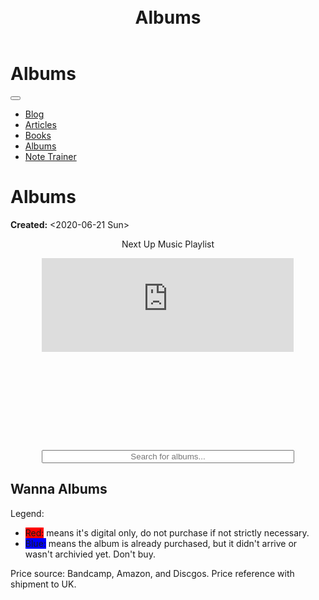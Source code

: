 #+OPTIONS: num:nil toc:nil
#+OPTIONS: html-preamble:nil html-postamble:nil html-scripts:t html-style:nil
#+TITLE: Albums

#+DESCRIPTION: Albums
#+KEYWORDS: Albums
#+HTML_HEAD_EXTRA:  <base target="_blank">
#+HTML_HEAD_EXTRA: <link rel="shortcut icon" href="images/favicon.ico" type="image/x-icon">
#+HTML_HEAD_EXTRA: <link rel="icon" href="images/favicon.ico" type="image/x-icon">
#+HTML_HEAD_EXTRA:  <link rel="stylesheet" href="https://cdnjs.cloudflare.com/ajax/libs/font-awesome/5.13.0/css/all.min.css">
#+HTML_HEAD_EXTRA:  <link href="https://fonts.googleapis.com/css?family=Montserrat" rel="stylesheet" type="text/css">
#+HTML_HEAD_EXTRA:  <link href="https://fonts.googleapis.com/css?family=Lato" rel="stylesheet" type="text/css">
#+HTML_HEAD_EXTRA:  <script src="https://ajax.googleapis.com/ajax/libs/jquery/3.5.1/jquery.min.js"></script>
#+HTML_HEAD_EXTRA:  <script src="js/elementSearch.js"></script>
#+HTML_HEAD_EXTRA:  <link rel="stylesheet" href="css/main.css">
#+HTML_HEAD_EXTRA:  <link rel="stylesheet" href="css/blog.css">
#+HTML_HEAD_EXTRA: <style>body { padding-top: 100px; }</style>

* Albums
:PROPERTIES:
:HTML_CONTAINER: nav
:HTML_CONTAINER_CLASS: navbar navbar-inverse navbar-fixed-top
:CUSTOM_ID: navbar
:END:

#+BEGIN_EXPORT html
<div class="container-fluid">
  <div class="navbar-header">
    <button type="button" class="navbar-toggle" data-toggle="collapse" data-target="#collapsableNavbar">
      <span class="icon-bar"></span>
      <span class="icon-bar"></span>
      <span class="icon-bar"></span>
    </button>
    <a target="_self" class="navbar-brand" href="./index.html">
      <img class="img-circle" src="https://www.gravatar.com/avatar/aa7f68a32b011ac94698a7a1cb16ffc8?s=200" width="50px"/>
    </a>
  </div>
  <div class="collapse navbar-collapse" id="collapsableNavbar">
    <ul class="nav navbar-nav">
      <li><a target="_self" title="Blog" href="./blog.html" class="navbar-text h3">Blog</a></li>
      <li><a target="_self" title="Articles" href="./articles.html" class="navbar-text h3">Articles</a></li>
      <li><a target="_self" title="Books" href="./books.html" class="navbar-text h3">Books</a></li>
      <li><a target="_self" title="Albums" href="./albums.html" class="navbar-text h3">Albums</a></li>
      <li><a target="_self" title="Note Trainer" href="./NoteTrainer/NoteTrainer.html" class="navbar-text h3">Note Trainer</a></li>
    </ul>
  </div>
</div>
#+END_EXPORT


* Albums
:PROPERTIES:
:CUSTOM_ID: Albums
:END:

**Created:** <2020-06-21 Sun>

  #+BEGIN_EXPORT HTML
  <p style="text-align: center">Next Up Music Playlist</p>
  <iframe src="https://www.youtube.com/embed/videoseries?list=PLO1i4nEhzCLaszits0vM6cJJoCIqzTwn7" title="YouTube video player" frameborder="0" allow="accelerometer; autoplay; clipboard-write; encrypted-media; gyroscope; picture-in-picture" style="display: block;width: 80%;margin-left: auto;margin-right: auto;" allowfullscreen></iframe>
  <br/>
  <div class="iframely-embed"><div class="iframely-responsive" style="height: 140px; padding-bottom: 0;"><a href="https://t.me/baldrecommendations" data-iframely-url="//iframely.net/URTbcao"></a></div></div><script async src="//iframely.net/embed.js"></script>
  <div class="col-10">
    <input type="text" class="form-control" id="elementSearch" onkeyup="elementSearch('album')" placeholder="Search for albums..." title="Type in an album Title" style="text-align: center; width: 80%;margin-left: auto;margin-right: auto; display: block;">
  </div>
  <p id="totalAlbumCount"></p>
  #+END_EXPORT

#+CALL: templates.org:csvToButtonsLinks("./data/albums.csv","album")

** Wanna Albums
:PROPERTIES:
:CUSTOM_ID: WannaAlbums
:END:

Legend:
#+BEGIN_EXPORT HTML
<ul>
  <li><span style="background-color:red;">Red:</span> means it's digital only, do not purchase if not strictly necessary.</li>
  <li><span style="background-color:blue;">Blue:</span> means the album is already purchased, but it didn't arrive or wasn't archivied yet. Don't buy.</li>
</ul>
#+END_EXPORT

Price source: Bandcamp, Amazon, and Discgos. Price reference with shipment to UK.

#+CALL: templates.org:csvToButtonsLinks("./data/wantedAlbums.csv","wantedAlbum")

#+begin_export html
<script type="text/javascript">
$(function() {
  $('#totalAlbumCount').text("Total Albums: " + $('.album').length)
});
</script>
#+end_export
